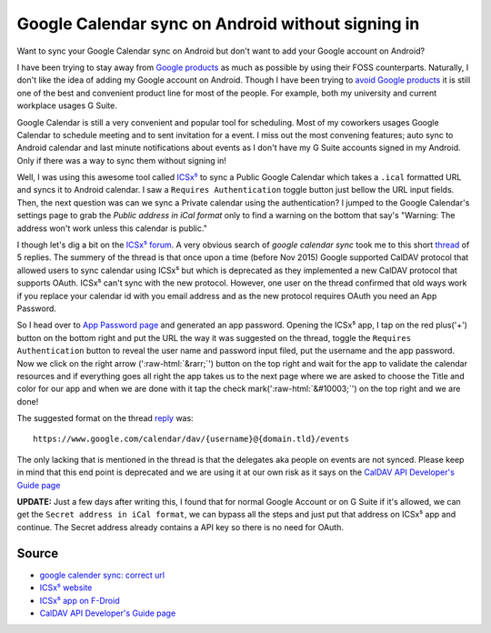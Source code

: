 Google Calendar sync on Android without signing in
==================================================
Want to sync your Google Calendar sync on Android but don't want to add your Google account on Android?

.. role::  raw-html(raw)
    :format: html


I have been trying to stay away from `Google products <https://en.wikipedia.org/wiki/List_of_Google_products>`_ as much as possible by using their FOSS counterparts. Naturally, I don't like the idea of adding my Google account on Android. Though I have been trying to `avoid Google products <https://fazlerabbi37.github.io/take_back_my_data/>`_ it is still one of the best and convenient product line for most of the people. For example, both my university and current workplace usages G Suite.

Google Calendar is still a very convenient and popular tool for scheduling. Most of my coworkers usages Google Calendar to schedule meeting and to sent invitation for a event. I miss out the most convening features; auto sync to Android calendar and last minute notifications about events as I don't have my G Suite accounts signed in my Android. Only if there was a way to sync them without signing in!

Well, I was using this awesome tool called `ICSx⁵ <https://f-droid.org/en/packages/at.bitfire.icsdroid/>`_ to sync a Public Google Calendar which takes a ``.ical`` formatted URL and syncs it to Android calendar. I saw a ``Requires Authentication`` toggle button just bellow the URL input fields. Then, the next question was can we sync a Private calendar using the authentication? I jumped to the Google Calendar's settings page to grab the *Public address in iCal format* only to find a warning on the bottom that say's "Warning: The address won't work unless this calendar is public."

I though let's dig a bit on the `ICSx⁵ forum <https://forums.bitfire.at/category/5/icsx>`_. A very obvious search of `google calendar sync` took me to this short `thread <https://forums.bitfire.at/topic/872/google-calender-sync-correct-url>`_ of 5 replies. The summery of the thread is that once upon a time (before Nov 2015) Google supported CalDAV protocol that allowed users to sync calendar using ICSx⁵ but which is deprecated as they implemented a new CalDAV protocol that supports OAuth. ICSx⁵ can't sync with the new protocol. However, one user on the thread confirmed that old ways work if you replace your calendar id with you email address and as the new protocol requires OAuth you need an App Password.

So I head over to `App Password page <https://myaccount.google.com/apppasswords>`_ and generated an app password. Opening the ICSx⁵ app, I tap on the red plus('+') button on the bottom right and put the URL the way it was suggested on the thread, toggle the ``Requires Authentication`` button to reveal the user name and password input filed, put the username and the app password. Now we click on the right arrow (':raw-html:`&rarr;`') button on the top right and wait for the app to validate the calendar resources and if everything goes all right the app takes us to the next page where we are asked to choose the Title and color for our app and when we are done with it tap the check mark(':raw-html:`&#10003;`') on the top right and we are done!

The suggested format on the thread `reply <https://forums.bitfire.at/topic/872/google-calender-sync-correct-url/5>`_ was::

    https://www.google.com/calendar/dav/{username}@{domain.tld}/events

The only lacking that is mentioned in the thread is that the delegates aka people on events are not synced. Please keep in mind that this end point is deprecated and we are using it at our own risk as it says on the `CalDAV API Developer's Guide page <https://developers.google.com/calendar/caldav/v2/guide#new_endpoint>`_

**UPDATE:** Just a few days after writing this, I found that for normal Google Account or on G Suite if it's allowed, we can get the ``Secret address in iCal format``, we can bypass all the steps and just put that address on ICSx⁵ app and continue. The Secret address already contains a API key so there is no need for OAuth. 

Source
------
- `google calender sync: correct url <https://forums.bitfire.at/topic/872/google-calender-sync-correct-url/5>`_
- `ICSx⁵ website <https://icsx5.bitfire.at/>`_
- `ICSx⁵ app on F-Droid <https://f-droid.org/en/packages/at.bitfire.icsdroid/>`_
- `CalDAV API Developer's Guide page <https://developers.google.com/calendar/caldav/v2/guide#new_endpoint>`_
